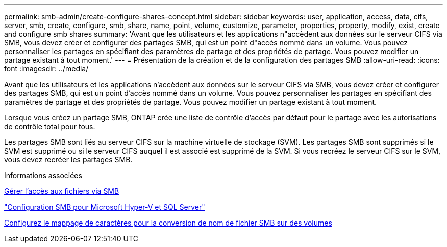---
permalink: smb-admin/create-configure-shares-concept.html 
sidebar: sidebar 
keywords: user, application, access, data, cifs, server, smb, create, configure, smb, share, name, point, volume, customize, parameter, properties, property, modify, exist, create and configure smb shares 
summary: 'Avant que les utilisateurs et les applications n"accèdent aux données sur le serveur CIFS via SMB, vous devez créer et configurer des partages SMB, qui est un point d"accès nommé dans un volume. Vous pouvez personnaliser les partages en spécifiant des paramètres de partage et des propriétés de partage. Vous pouvez modifier un partage existant à tout moment.' 
---
= Présentation de la création et de la configuration des partages SMB
:allow-uri-read: 
:icons: font
:imagesdir: ../media/


[role="lead"]
Avant que les utilisateurs et les applications n'accèdent aux données sur le serveur CIFS via SMB, vous devez créer et configurer des partages SMB, qui est un point d'accès nommé dans un volume. Vous pouvez personnaliser les partages en spécifiant des paramètres de partage et des propriétés de partage. Vous pouvez modifier un partage existant à tout moment.

Lorsque vous créez un partage SMB, ONTAP crée une liste de contrôle d’accès par défaut pour le partage avec les autorisations de contrôle total pour tous.

Les partages SMB sont liés au serveur CIFS sur la machine virtuelle de stockage (SVM). Les partages SMB sont supprimés si le SVM est supprimé ou si le serveur CIFS auquel il est associé est supprimé de la SVM. Si vous recréez le serveur CIFS sur le SVM, vous devez recréer les partages SMB.

.Informations associées
xref:local-users-groups-concepts-concept.html[Gérer l'accès aux fichiers via SMB]

link:../smb-hyper-v-sql/index.html["Configuration SMB pour Microsoft Hyper-V et SQL Server"]

xref:configure-character-mappings-file-name-translation-task.adoc[Configurez le mappage de caractères pour la conversion de nom de fichier SMB sur des volumes]
